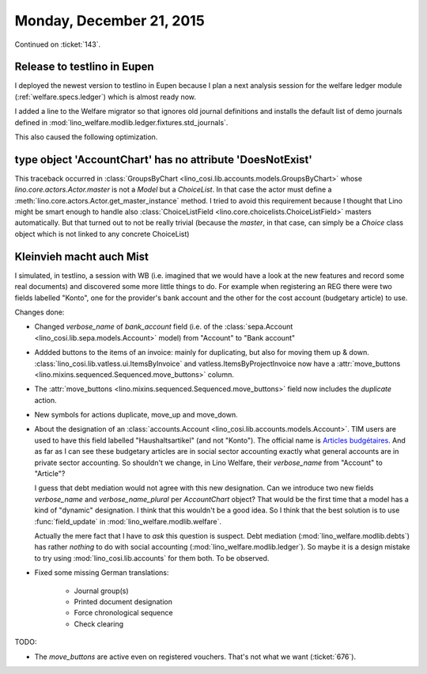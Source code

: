 =========================
Monday, December 21, 2015
=========================

Continued on :ticket:`143`.

Release to testlino in Eupen
============================

I deployed the newest version to testlino in Eupen because I plan a
next analysis session for the welfare ledger module
(:ref:`welfare.specs.ledger`) which is almost ready now.

I added a line to the Welfare migrator so that ignores old journal
definitions and installs the default list of demo journals defined in
:mod:`lino_welfare.modlib.ledger.fixtures.std_journals`.

This also caused the following optimization.

type object 'AccountChart' has no attribute 'DoesNotExist'
==========================================================

This traceback occurred in :class:`GroupsByChart
<lino_cosi.lib.accounts.models.GroupsByChart>` whose
`lino.core.actors.Actor.master` is not a `Model` but a `ChoiceList`.
In that case the actor must define a
:meth:`lino.core.actors.Actor.get_master_instance` method. I tried to
avoid this requirement because I thought that Lino might be smart
enough to handle also :class:`ChoiceListField
<lino.core.choicelists.ChoiceListField>` masters automatically. But
that turned out to not be really trivial (because the `master`, in
that case, can simply be a `Choice` class object which is not linked
to any concrete ChoiceList)


Kleinvieh macht auch Mist
=========================

I simulated, in testlino, a session with WB (i.e. imagined that we
would have a look at the new features and record some real documents)
and discovered some more little things to do.  For example when
registering an REG there were two fields labelled "Konto", one for the
provider's bank account and the other for the cost account (budgetary
article) to use.

Changes done:    
    
- Changed `verbose_name` of `bank_account` field (i.e. of the
  :class:`sepa.Account <lino_cosi.lib.sepa.models.Account>` model)
  from "Account" to "Bank account"

- Addded buttons to the items of an invoice: mainly for duplicating,
  but also for moving them up & down.
  :class:`lino_cosi.lib.vatless.ui.ItemsByInvoice` and
  vatless.ItemsByProjectInvoice now have a :attr:`move_buttons
  <lino.mixins.sequenced.Sequenced.move_buttons>` column.

- The :attr:`move_buttons <lino.mixins.sequenced.Sequenced.move_buttons>` field now
  includes the `duplicate` action.

- New symbols for actions duplicate, move_up and move_down.

- About the designation of an :class:`accounts.Account
  <lino_cosi.lib.accounts.models.Account>`.  TIM users are used to
  have this field labelled "Haushaltsartikel" (and not "Konto").  The
  official name is `Articles budgétaires
  <http://www.pouvoirslocaux.irisnet.be/fr/theme/finances/docfin/la-structure-dun-article-budgetaire>`_. And
  as far as I can see these budgetary articles are in social sector
  accounting exactly what general accounts are in private sector
  accounting.  So shouldn't we change, in Lino Welfare, their
  `verbose_name` from "Account" to "Article"?

  I guess that debt mediation would not agree with this new
  designation.  Can we introduce two new fields `verbose_name` and
  `verbose_name_plural` per `AccountChart` object?  That would be the
  first time that a model has a kind of "dynamic" designation. I think
  that this wouldn't be a good idea.  So I think that the best
  solution is to use :func:`field_update` in
  :mod:`lino_welfare.modlib.welfare`.

  Actually the mere fact that I have to *ask* this question is
  suspect.  Debt mediation (:mod:`lino_welfare.modlib.debts`) has
  rather *nothing* to do with social accounting
  (:mod:`lino_welfare.modlib.ledger`). So maybe it is a design mistake
  to try using :mod:`lino_cosi.lib.accounts` for them both.  To be
  observed.

- Fixed some missing German translations:

    - Journal group(s)
    - Printed document designation
    - Force chronological sequence
    - Check clearing

TODO: 
    
- The `move_buttons` are active even on registered
  vouchers. That's not what we want (:ticket:`676`).
    
